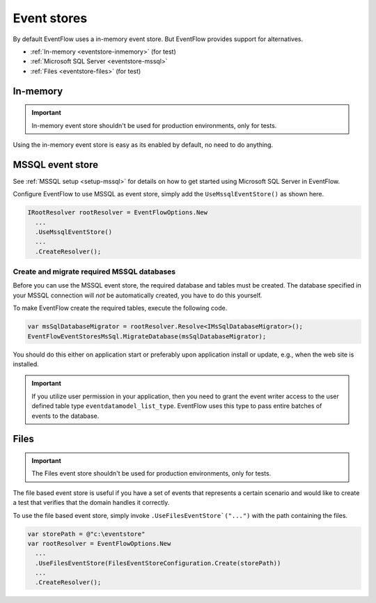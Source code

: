 .. _eventstores:

Event stores
============

By default EventFlow uses a in-memory event store. But EventFlow provides
support for alternatives.

- :ref:`In-memory <eventstore-inmemory>` (for test)
- :ref:`Microsoft SQL Server <eventstore-mssql>`
- :ref:`Files <eventstore-files>` (for test)


.. _eventstore-inmemory:

In-memory
---------

.. IMPORTANT::

    In-memory event store shouldn't be used for production environments, only for tests.


Using the in-memory event store is easy as its enabled by default, no need
to do anything.


.. _eventstore-mssql:

MSSQL event store
-----------------

See :ref:`MSSQL setup <setup-mssql>` for details on how to get started
using Microsoft SQL Server in EventFlow.

Configure EventFlow to use MSSQL as event store, simply add the
``UseMssqlEventStore()`` as shown here.

.. code-block:: c#

    IRootResolver rootResolver = EventFlowOptions.New
      ...
      .UseMssqlEventStore()
      ...
      .CreateResolver();


Create and migrate required MSSQL databases
~~~~~~~~~~~~~~~~~~~~~~~~~~~~~~~~~~~~~~~~~~~

Before you can use the MSSQL event store, the required database and
tables must be created. The database specified in your MSSQL connection
will *not* be automatically created, you have to do this yourself.

To make EventFlow create the required tables, execute the following
code.

.. code-block:: c#

    var msSqlDatabaseMigrator = rootResolver.Resolve<IMsSqlDatabaseMigrator>();
    EventFlowEventStoresMsSql.MigrateDatabase(msSqlDatabaseMigrator);


You should do this either on application start or preferably upon
application install or update, e.g., when the web site is installed.

.. IMPORTANT::

    If you utilize user permission in your application, then you
    need to grant the event writer access to the user defined table type
    ``eventdatamodel_list_type``. EventFlow uses this type to pass entire
    batches of events to the database.


.. _eventstore-files:

Files
-----

.. IMPORTANT::

    The Files event store shouldn't be used for production environments, only for tests.


The file based event store is useful if you have a set of events that represents
a certain scenario and would like to create a test that verifies that the domain
handles it correctly.

To use the file based event store, simply invoke ``.UseFilesEventStore`("...")``
with the path containing the files.

.. code-block:: c#

    var storePath = @"c:\eventstore"
    var rootResolver = EventFlowOptions.New
      ...
      .UseFilesEventStore(FilesEventStoreConfiguration.Create(storePath))
      ...
      .CreateResolver();
